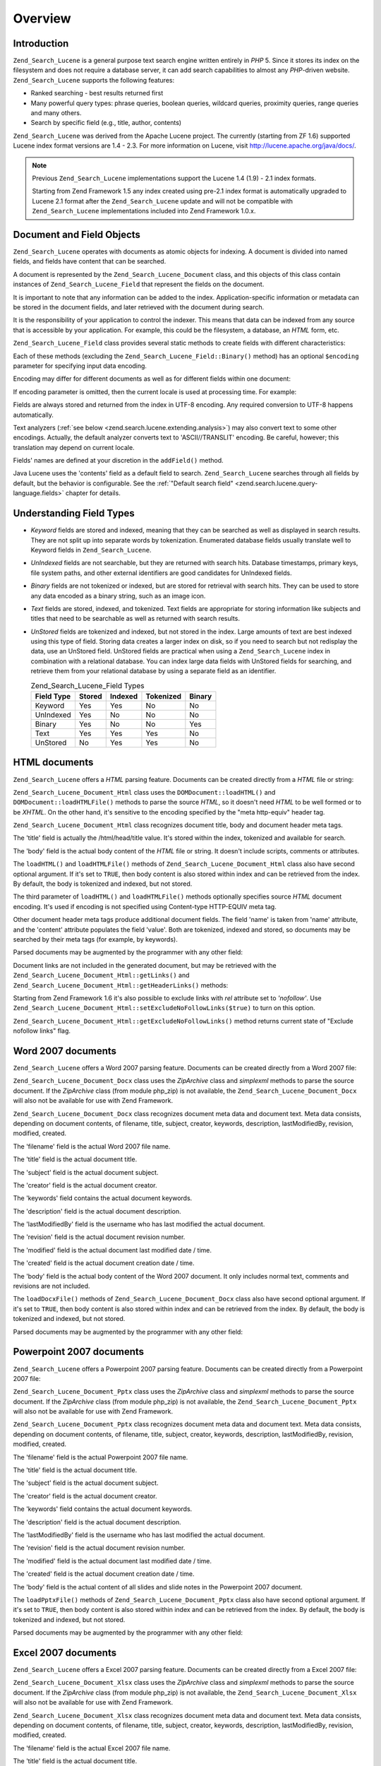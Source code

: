 .. _zend.search.lucene.overview:

Overview
========

.. _zend.search.lucene.introduction:

Introduction
------------

``Zend_Search_Lucene`` is a general purpose text search engine written entirely in *PHP* 5. Since it stores its index on the filesystem and does not require a database server, it can add search capabilities to almost any *PHP*-driven website. ``Zend_Search_Lucene`` supports the following features:

- Ranked searching - best results returned first

- Many powerful query types: phrase queries, boolean queries, wildcard queries, proximity queries, range queries and many others.

- Search by specific field (e.g., title, author, contents)

``Zend_Search_Lucene`` was derived from the Apache Lucene project. The currently (starting from ZF 1.6) supported Lucene index format versions are 1.4 - 2.3. For more information on Lucene, visit `http://lucene.apache.org/java/docs/`_.

.. note::

   Previous ``Zend_Search_Lucene`` implementations support the Lucene 1.4 (1.9) - 2.1 index formats.

   Starting from Zend Framework 1.5 any index created using pre-2.1 index format is automatically upgraded to Lucene 2.1 format after the ``Zend_Search_Lucene`` update and will not be compatible with ``Zend_Search_Lucene`` implementations included into Zend Framework 1.0.x.

.. _zend.search.lucene.index-creation.documents-and-fields:

Document and Field Objects
--------------------------

``Zend_Search_Lucene`` operates with documents as atomic objects for indexing. A document is divided into named fields, and fields have content that can be searched.

A document is represented by the ``Zend_Search_Lucene_Document`` class, and this objects of this class contain instances of ``Zend_Search_Lucene_Field`` that represent the fields on the document.

It is important to note that any information can be added to the index. Application-specific information or metadata can be stored in the document fields, and later retrieved with the document during search.

It is the responsibility of your application to control the indexer. This means that data can be indexed from any source that is accessible by your application. For example, this could be the filesystem, a database, an *HTML* form, etc.

``Zend_Search_Lucene_Field`` class provides several static methods to create fields with different characteristics:

.. code-block:: php
   :linenos:

   $doc = new Zend_Search_Lucene_Document();

   // Field is not tokenized, but is indexed and stored within the index.
   // Stored fields can be retrived from the index.
   $doc->addField(Zend_Search_Lucene_Field::Keyword('doctype',
                                                    'autogenerated'));

   // Field is not tokenized nor indexed, but is stored in the index.
   $doc->addField(Zend_Search_Lucene_Field::UnIndexed('created',
                                                      time()));

   // Binary String valued Field that is not tokenized nor indexed,
   // but is stored in the index.
   $doc->addField(Zend_Search_Lucene_Field::Binary('icon',
                                                   $iconData));

   // Field is tokenized and indexed, and is stored in the index.
   $doc->addField(Zend_Search_Lucene_Field::Text('annotation',
                                                 'Document annotation text'));

   // Field is tokenized and indexed, but is not stored in the index.
   $doc->addField(Zend_Search_Lucene_Field::UnStored('contents',
                                                     'My document content'));

Each of these methods (excluding the ``Zend_Search_Lucene_Field::Binary()`` method) has an optional ``$encoding`` parameter for specifying input data encoding.

Encoding may differ for different documents as well as for different fields within one document:

.. code-block:: php
   :linenos:

   $doc = new Zend_Search_Lucene_Document();
   $doc->addField(Zend_Search_Lucene_Field::Text('title',
                                                 $title,
                                                 'iso-8859-1'));
   $doc->addField(Zend_Search_Lucene_Field::UnStored('contents',
                                                     $contents,
                                                     'utf-8'));

If encoding parameter is omitted, then the current locale is used at processing time. For example:

.. code-block:: php
   :linenos:

   setlocale(LC_ALL, 'de_DE.iso-8859-1');
   ...
   $doc->addField(Zend_Search_Lucene_Field::UnStored('contents', $contents));

Fields are always stored and returned from the index in UTF-8 encoding. Any required conversion to UTF-8 happens automatically.

Text analyzers (:ref:`see below <zend.search.lucene.extending.analysis>`) may also convert text to some other encodings. Actually, the default analyzer converts text to 'ASCII//TRANSLIT' encoding. Be careful, however; this translation may depend on current locale.

Fields' names are defined at your discretion in the ``addField()`` method.

Java Lucene uses the 'contents' field as a default field to search. ``Zend_Search_Lucene`` searches through all fields by default, but the behavior is configurable. See the :ref:`"Default search field" <zend.search.lucene.query-language.fields>` chapter for details.

.. _zend.search.lucene.index-creation.understanding-field-types:

Understanding Field Types
-------------------------

- *Keyword* fields are stored and indexed, meaning that they can be searched as well as displayed in search results. They are not split up into separate words by tokenization. Enumerated database fields usually translate well to Keyword fields in ``Zend_Search_Lucene``.

- *UnIndexed* fields are not searchable, but they are returned with search hits. Database timestamps, primary keys, file system paths, and other external identifiers are good candidates for UnIndexed fields.

- *Binary* fields are not tokenized or indexed, but are stored for retrieval with search hits. They can be used to store any data encoded as a binary string, such as an image icon.

- *Text* fields are stored, indexed, and tokenized. Text fields are appropriate for storing information like subjects and titles that need to be searchable as well as returned with search results.

- *UnStored* fields are tokenized and indexed, but not stored in the index. Large amounts of text are best indexed using this type of field. Storing data creates a larger index on disk, so if you need to search but not redisplay the data, use an UnStored field. UnStored fields are practical when using a ``Zend_Search_Lucene`` index in combination with a relational database. You can index large data fields with UnStored fields for searching, and retrieve them from your relational database by using a separate field as an identifier.

  .. _zend.search.lucene.index-creation.understanding-field-types.table:

  .. table:: Zend_Search_Lucene_Field Types

     +----------+------+-------+---------+------+
     |Field Type|Stored|Indexed|Tokenized|Binary|
     +==========+======+=======+=========+======+
     |Keyword   |Yes   |Yes    |No       |No    |
     +----------+------+-------+---------+------+
     |UnIndexed |Yes   |No     |No       |No    |
     +----------+------+-------+---------+------+
     |Binary    |Yes   |No     |No       |Yes   |
     +----------+------+-------+---------+------+
     |Text      |Yes   |Yes    |Yes      |No    |
     +----------+------+-------+---------+------+
     |UnStored  |No    |Yes    |Yes      |No    |
     +----------+------+-------+---------+------+

.. _zend.search.lucene.index-creation.html-documents:

HTML documents
--------------

``Zend_Search_Lucene`` offers a *HTML* parsing feature. Documents can be created directly from a *HTML* file or string:

.. code-block:: php
   :linenos:

   $doc = Zend_Search_Lucene_Document_Html::loadHTMLFile($filename);
   $index->addDocument($doc);
   ...
   $doc = Zend_Search_Lucene_Document_Html::loadHTML($htmlString);
   $index->addDocument($doc);

``Zend_Search_Lucene_Document_Html`` class uses the ``DOMDocument::loadHTML()`` and ``DOMDocument::loadHTMLFile()`` methods to parse the source *HTML*, so it doesn't need *HTML* to be well formed or to be *XHTML*. On the other hand, it's sensitive to the encoding specified by the "meta http-equiv" header tag.

``Zend_Search_Lucene_Document_Html`` class recognizes document title, body and document header meta tags.

The 'title' field is actually the /html/head/title value. It's stored within the index, tokenized and available for search.

The 'body' field is the actual body content of the *HTML* file or string. It doesn't include scripts, comments or attributes.

The ``loadHTML()`` and ``loadHTMLFile()`` methods of ``Zend_Search_Lucene_Document_Html`` class also have second optional argument. If it's set to ``TRUE``, then body content is also stored within index and can be retrieved from the index. By default, the body is tokenized and indexed, but not stored.

The third parameter of ``loadHTML()`` and ``loadHTMLFile()`` methods optionally specifies source *HTML* document encoding. It's used if encoding is not specified using Content-type HTTP-EQUIV meta tag.

Other document header meta tags produce additional document fields. The field 'name' is taken from 'name' attribute, and the 'content' attribute populates the field 'value'. Both are tokenized, indexed and stored, so documents may be searched by their meta tags (for example, by keywords).

Parsed documents may be augmented by the programmer with any other field:

.. code-block:: php
   :linenos:

   $doc = Zend_Search_Lucene_Document_Html::loadHTML($htmlString);
   $doc->addField(Zend_Search_Lucene_Field::UnIndexed('created',
                                                      time()));
   $doc->addField(Zend_Search_Lucene_Field::UnIndexed('updated',
                                                      time()));
   $doc->addField(Zend_Search_Lucene_Field::Text('annotation',
                                                 'Document annotation text'));
   $index->addDocument($doc);

Document links are not included in the generated document, but may be retrieved with the ``Zend_Search_Lucene_Document_Html::getLinks()`` and ``Zend_Search_Lucene_Document_Html::getHeaderLinks()`` methods:

.. code-block:: php
   :linenos:

   $doc = Zend_Search_Lucene_Document_Html::loadHTML($htmlString);
   $linksArray = $doc->getLinks();
   $headerLinksArray = $doc->getHeaderLinks();

Starting from Zend Framework 1.6 it's also possible to exclude links with *rel* attribute set to *'nofollow'*. Use ``Zend_Search_Lucene_Document_Html::setExcludeNoFollowLinks($true)`` to turn on this option.

``Zend_Search_Lucene_Document_Html::getExcludeNoFollowLinks()`` method returns current state of "Exclude nofollow links" flag.

.. _zend.search.lucene.index-creation.docx-documents:

Word 2007 documents
-------------------

``Zend_Search_Lucene`` offers a Word 2007 parsing feature. Documents can be created directly from a Word 2007 file:

.. code-block:: php
   :linenos:

   $doc = Zend_Search_Lucene_Document_Docx::loadDocxFile($filename);
   $index->addDocument($doc);

``Zend_Search_Lucene_Document_Docx`` class uses the *ZipArchive* class and *simplexml* methods to parse the source document. If the *ZipArchive* class (from module php_zip) is not available, the ``Zend_Search_Lucene_Document_Docx`` will also not be available for use with Zend Framework.

``Zend_Search_Lucene_Document_Docx`` class recognizes document meta data and document text. Meta data consists, depending on document contents, of filename, title, subject, creator, keywords, description, lastModifiedBy, revision, modified, created.

The 'filename' field is the actual Word 2007 file name.

The 'title' field is the actual document title.

The 'subject' field is the actual document subject.

The 'creator' field is the actual document creator.

The 'keywords' field contains the actual document keywords.

The 'description' field is the actual document description.

The 'lastModifiedBy' field is the username who has last modified the actual document.

The 'revision' field is the actual document revision number.

The 'modified' field is the actual document last modified date / time.

The 'created' field is the actual document creation date / time.

The 'body' field is the actual body content of the Word 2007 document. It only includes normal text, comments and revisions are not included.

The ``loadDocxFile()`` methods of ``Zend_Search_Lucene_Document_Docx`` class also have second optional argument. If it's set to ``TRUE``, then body content is also stored within index and can be retrieved from the index. By default, the body is tokenized and indexed, but not stored.

Parsed documents may be augmented by the programmer with any other field:

.. code-block:: php
   :linenos:

   $doc = Zend_Search_Lucene_Document_Docx::loadDocxFile($filename);
   $doc->addField(Zend_Search_Lucene_Field::UnIndexed(
       'indexTime',
       time())
   );
   $doc->addField(Zend_Search_Lucene_Field::Text(
       'annotation',
       'Document annotation text')
   );
   $index->addDocument($doc);

.. _zend.search.lucene.index-creation.pptx-documents:

Powerpoint 2007 documents
-------------------------

``Zend_Search_Lucene`` offers a Powerpoint 2007 parsing feature. Documents can be created directly from a Powerpoint 2007 file:

.. code-block:: php
   :linenos:

   $doc = Zend_Search_Lucene_Document_Pptx::loadPptxFile($filename);
   $index->addDocument($doc);

``Zend_Search_Lucene_Document_Pptx`` class uses the *ZipArchive* class and *simplexml* methods to parse the source document. If the *ZipArchive* class (from module php_zip) is not available, the ``Zend_Search_Lucene_Document_Pptx`` will also not be available for use with Zend Framework.

``Zend_Search_Lucene_Document_Pptx`` class recognizes document meta data and document text. Meta data consists, depending on document contents, of filename, title, subject, creator, keywords, description, lastModifiedBy, revision, modified, created.

The 'filename' field is the actual Powerpoint 2007 file name.

The 'title' field is the actual document title.

The 'subject' field is the actual document subject.

The 'creator' field is the actual document creator.

The 'keywords' field contains the actual document keywords.

The 'description' field is the actual document description.

The 'lastModifiedBy' field is the username who has last modified the actual document.

The 'revision' field is the actual document revision number.

The 'modified' field is the actual document last modified date / time.

The 'created' field is the actual document creation date / time.

The 'body' field is the actual content of all slides and slide notes in the Powerpoint 2007 document.

The ``loadPptxFile()`` methods of ``Zend_Search_Lucene_Document_Pptx`` class also have second optional argument. If it's set to ``TRUE``, then body content is also stored within index and can be retrieved from the index. By default, the body is tokenized and indexed, but not stored.

Parsed documents may be augmented by the programmer with any other field:

.. code-block:: php
   :linenos:

   $doc = Zend_Search_Lucene_Document_Pptx::loadPptxFile($filename);
   $doc->addField(Zend_Search_Lucene_Field::UnIndexed(
       'indexTime',
       time()));
   $doc->addField(Zend_Search_Lucene_Field::Text(
       'annotation',
       'Document annotation text'));
   $index->addDocument($doc);

.. _zend.search.lucene.index-creation.xlsx-documents:

Excel 2007 documents
--------------------

``Zend_Search_Lucene`` offers a Excel 2007 parsing feature. Documents can be created directly from a Excel 2007 file:

.. code-block:: php
   :linenos:

   $doc = Zend_Search_Lucene_Document_Xlsx::loadXlsxFile($filename);
   $index->addDocument($doc);

``Zend_Search_Lucene_Document_Xlsx`` class uses the *ZipArchive* class and *simplexml* methods to parse the source document. If the *ZipArchive* class (from module php_zip) is not available, the ``Zend_Search_Lucene_Document_Xlsx`` will also not be available for use with Zend Framework.

``Zend_Search_Lucene_Document_Xlsx`` class recognizes document meta data and document text. Meta data consists, depending on document contents, of filename, title, subject, creator, keywords, description, lastModifiedBy, revision, modified, created.

The 'filename' field is the actual Excel 2007 file name.

The 'title' field is the actual document title.

The 'subject' field is the actual document subject.

The 'creator' field is the actual document creator.

The 'keywords' field contains the actual document keywords.

The 'description' field is the actual document description.

The 'lastModifiedBy' field is the username who has last modified the actual document.

The 'revision' field is the actual document revision number.

The 'modified' field is the actual document last modified date / time.

The 'created' field is the actual document creation date / time.

The 'body' field is the actual content of all cells in all worksheets of the Excel 2007 document.

The ``loadXlsxFile()`` methods of ``Zend_Search_Lucene_Document_Xlsx`` class also have second optional argument. If it's set to ``TRUE``, then body content is also stored within index and can be retrieved from the index. By default, the body is tokenized and indexed, but not stored.

Parsed documents may be augmented by the programmer with any other field:

.. code-block:: php
   :linenos:

   $doc = Zend_Search_Lucene_Document_Xlsx::loadXlsxFile($filename);
   $doc->addField(Zend_Search_Lucene_Field::UnIndexed(
       'indexTime',
       time()));
   $doc->addField(Zend_Search_Lucene_Field::Text(
       'annotation',
       'Document annotation text'));
   $index->addDocument($doc);



.. _`http://lucene.apache.org/java/docs/`: http://lucene.apache.org/java/docs/
